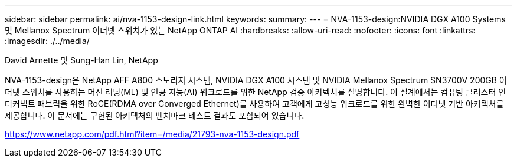 ---
sidebar: sidebar 
permalink: ai/nva-1153-design-link.html 
keywords:  
summary:  
---
= NVA-1153-design:NVIDIA DGX A100 Systems 및 Mellanox Spectrum 이더넷 스위치가 있는 NetApp ONTAP AI
:hardbreaks:
:allow-uri-read: 
:nofooter: 
:icons: font
:linkattrs: 
:imagesdir: ./../media/


David Arnette 및 Sung-Han Lin, NetApp

NVA-1153-design은 NetApp AFF A800 스토리지 시스템, NVIDIA DGX A100 시스템 및 NVIDIA Mellanox Spectrum SN3700V 200GB 이더넷 스위치를 사용하는 머신 러닝(ML) 및 인공 지능(AI) 워크로드를 위한 NetApp 검증 아키텍처를 설명합니다. 이 설계에서는 컴퓨팅 클러스터 인터커넥트 패브릭을 위한 RoCE(RDMA over Converged Ethernet)를 사용하여 고객에게 고성능 워크로드를 위한 완벽한 이더넷 기반 아키텍처를 제공합니다. 이 문서에는 구현된 아키텍처의 벤치마크 테스트 결과도 포함되어 있습니다.

link:https://www.netapp.com/pdf.html?item=/media/21793-nva-1153-design.pdf["https://www.netapp.com/pdf.html?item=/media/21793-nva-1153-design.pdf"^]
